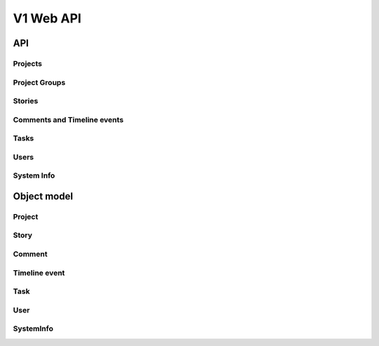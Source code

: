==========
V1 Web API
==========

###
API
###

Projects
========
.. rest-controller:: storyboard.api.v1.projects:ProjectsController
   :webprefix: /v1/projects

Project Groups
==============
.. rest-controller:: storyboard.api.v1.project_groups:ProjectGroupsController
   :webprefix: /v1/project_groups

.. rest-controller:: storyboard.api.v1.project_groups:ProjectsSubcontroller
   :webprefix: /v1/project_groups/<project_group_id>/projects

Stories
=======
.. rest-controller:: storyboard.api.v1.stories:StoriesController
   :webprefix: /v1/stories

.. rest-controller:: storyboard.api.v1.stories:TasksNestedController
   :webprefix: /v1/stories/<story_id>/tasks

Comments and Timeline events
============================
.. rest-controller:: storyboard.api.v1.timeline:CommentsController
   :webprefix: /v1/stories/<story_id>/comments

.. rest-controller:: storyboard.api.v1.timeline:TimeLineEventsController
   :webprefix: /v1/stories/<story_id>/events

Tasks
=====
.. rest-controller:: storyboard.api.v1.tasks:TasksPrimaryController
   :webprefix: /v1/tasks

Users
=====
.. rest-controller:: storyboard.api.v1.users:UsersController
   :webprefix: /v1/users

System Info
===========
.. rest-controller:: storyboard.api.v1.system_info:SystemInfoController
   :webprefix: /v1/systeminfo

############
Object model
############

Project
=======
.. autotype:: storyboard.api.v1.projects.Project
   :members:


Story
=====
.. autotype:: storyboard.api.v1.stories.Story
   :members:


Comment
=======
.. autotype:: storyboard.api.v1.timeline.Comment
   :members:


Timeline event
==============
.. autotype:: storyboard.api.v1.timeline.TimeLineEvent
   :members:


Task
====
.. autotype:: storyboard.api.v1.tasks.Task
   :members:


User
====
.. autotype:: storyboard.api.v1.users.User
   :members:

SystemInfo
==========
.. autotype:: storyboard.api.v1.system_info.SystemInfo
   :members:
